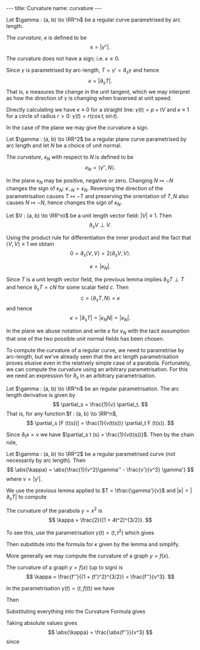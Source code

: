 #+BEGIN_export html
---
title: Curvature
name: curvature
---
#+END_export

#+BEGIN_env defn :title Curvature
Let \(\gamma : (a, b) \to \RR^n\) be a regular curve parametrised by arc length.

The /curvature/, \(\kappa\) is defined to be
\[
\kappa = \lvert \gamma'' \rvert.
\]
#+END_env

The curvature does not have a sign; i.e. \(\kappa \geq 0\).

Since \(\gamma\) is parametrised by arc-length, \(T = \gamma' = \partial_s \gamma\) and hence
\[
\kappa = \lvert \partial_s T\rvert.
\]
That is, \(\kappa\) measures the change in the unit tangent, which we may interpret as how the direction of \(\gamma\) is changing when traversed at unit speed.

Directly calculating we have \(\kappa \equiv 0\) for a straight line: \(\gamma(t) = p + t V\) and \(\kappa \equiv 1\) for a circle of radius \(r > 0\): \(\gamma(t) = r(\cos t, \sin t)\).

In the case of the plane we may give the curvature a sign.

#+BEGIN_env defn :title "Curvature of Plane Curves"
Let \(\gamma : (a, b) \to \RR^2\) be a regular plane curve parametrised by arc length and let \(N\) be a choice of unit normal.

The /curvature/, \(\kappa_N\) with respect to \(N\) is defined to be
\[
\kappa_N = \langle \gamma'', N \rangle.
\]
#+END_env

In the plane \(\kappa_N\) may be positive, negative or zero. Changing \(N \mapsto -N\) changes the sign of \(\kappa_N\): \(\kappa_{-N} = \kappa_N\). Reversing the direction of the parametrisation causes \(T \mapsto -T\) and preserving the orientation of \(T,N\) also causes \(N \mapsto -N\), hence changes the sign of \(\kappa_N\).

#+BEGIN_env lem :title "Differentiation of Unit Vector Fields"
Let \(V : (a, b) \to \RR^n)\) be a unit length vector field: \(\lvert V \rvert \equiv 1\). Then
\[
\partial_s V \perp V.
\]
#+END_env

#+begin_env pf
Using the product rule for differentiation the inner product and the fact that \(\langle V, V \rangle \equiv 1\) we obtain
\[
0 = \partial_s \langle V, V \rangle = 2\langle \partial_s V, V \rangle.
\]
#+END_env

#+BEGIN_env lem :title "Equivalence of Curvature Definitions"
\[
\kappa = \lvert \kappa_N \rvert.
\]
#+END_env

#+BEGIN_env pf
Since \(T\) is a unit length vector field, the previous lemma implies \(\partial_S T \perp T\) and hence \(\partial_s T = c N\) for some scalar field \(c\). Then
\[
c = \langle \partial_s T, N \rangle = \kappa
\]
and hence
\[
\kappa = \lvert \partial_s T \rvert = \lvert \kappa_N N \rvert = \lvert \kappa_N\rvert.
\]
#+END_env

In the plane we abuse notation and write $\kappa$ for $\kappa_N$ with the tacit assumption that one of the two possible unit normal fields has been chosen.

To compute the curvature of a regular curve, we need to parametrise by arc-length, but we've already seen that the arc length parametrisation proves elusive even in the relatively simple case of a parabola. Fortunately, we can compute the curvature using an arbitrary parametrisation. For this we need an expression for \(\partial_s\) in an arbitrary parametrisation.

#+BEGIN_env lem :title "Arc Length Derivative"
Let \(\gamma : (a, b) \to \RR^n\) be an regular parametrisation. The arc length derivative is given by
\[
\partial_s = \frac{1}{v} \partial_t.
\]
That is, for any function \(f : (a, b) \to \RR^n\),
\[
\partial_s [F (t(s))] = \frac{1}{v(t(s))} \partial_t F (t(s)).
\]
#+END_env

#+BEGIN_env pf
Since \(\partial_t s = v\) we have \(\partial_s t (s) = \frac{1}{v(t(s))}\). Then by the chain rule,
\begin{align*}
\partial_s [F(t(s))] &= \partial_t F \partial_s t \\
&= \frac{1}{v} \partial_t F.
\end{align*}
#+END_env

#+BEGIN_env lem :title "Curvature Formula"
Let \(\gamma : (a, b) \to \RR^2\) be a regular parametrised curve (not necessarily by arc length). Then
\[
\abs{\kappa} = \abs{\frac{1}{v^2}\gamma'' - \frac{v'}{v^3} \gamma'}
\]
where \(v = \lvert \gamma' \rvert\).
#+END_env

#+BEGIN_env pf
We use the previous lemma applied to \(T = \tfrac{\gamma'}{v}\) and \(\lvert \kappa \rvert = \lvert \partial_s T \rvert\) to compute
\begin{align*}
\abs{\kappa} &= \abs{\partial_s T} \\
&= \abs{\frac{1}{v} \partial_t \left(\frac{\gamma'}{v}\right)} \\
&= \abs{\frac{\gamma''}{v^2} - \frac{\partial_t v \gamma'}{v^3}}.
\end{align*}
#+END_env

#+BEGIN_env eg :title "Curvature of a Parabola"
The curvature of the parabola \(y = x^2\) is
\[
\kappa = \frac{2}{(1 + 4t^2)^{3/2}}.
\]

To see this, use the parametrisation \(\gamma(t) = (t, t^2)\) which gives
\begin{align*}
\gamma' &= (1, 2t) \\
\gamma'' &= (0, 2) \\
v &= \sqrt{1 + 4t^2}
\end{align*}
Then substitute into the formula for \(\kappa\) given by the lemma and simplify.
#+END_env

More generally we may compute the curvature of a graph \(y = f(x)\).

#+BEGIN_env lem :title "Curvature of a Graph"
The curvature of a graph \(y = f(x)\) (up to sign) is
\[
\kappa = \frac{f''}{(1 + (f')^2)^{3/2}} = \frac{f''}{v^3}.
\]
#+END_env

#+BEGIN_env pf
In the parametrisation \(\gamma(t) = (t, f(t))\) we have
\begin{align*}
\gamma' &= (1, f') \\
\gamma'' &= (0, f'') \\
v &= \sqrt{1 + (f')^2}
\end{align*}
Then
\begin{align*}
v' &= \partial_t \sqrt{1 + (f')^2} = \frac{f'f''}{\sqrt{1+(f')^2}} \\
&= \frac{f'f''}{v}.
\end{align*}
Substituting everything into the Curvature Formula gives
\begin{align*}
\frac{\gamma''}{v^2} - \frac{v'}{v^3} \gamma' &= \frac{1}{v^2} (0, f'')  - \frac{f'f''}{v^4} (1, f') \\
&= \frac{f''}{v^3} \left(-\frac{f'}{v}, v - \frac{(f')^2}{v}\right)
\end{align*}
Taking absolute values gives
\[
\abs{\kappa} = \frac{\abs{f''}}{v^3}
\]
since
\begin{align*}
\left(-\frac{f'}{v}\right)^2 + \left(v - \frac{(f')^2}{v}\right)^2 &= \frac{(f')^2}{v^2} + v^2 - 2 (f')^2 + \frac{(f')^4}{v^2} \\
&= \frac{1}{v^2}\left[(f')^2 + v^4 - 2(f')^2 v^2 + (f')^4\right] \\
&= \frac{1}{v^2}\left[(f')^2 + (1 + (f')^2)^2 - 2(f')^2 (1 + (f')^2) + (f')^4\right] \\
&= 1.
\end{align*}
#+END_env
